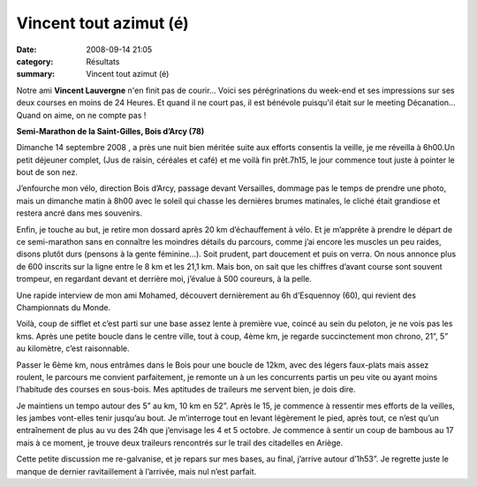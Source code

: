 Vincent tout azimut (é)
=======================

:date: 2008-09-14 21:05
:category: Résultats
:summary: Vincent tout azimut (é)

Notre ami **Vincent Lauvergne**  n'en finit pas de courir... Voici ses pérégrinations du week-end et ses impressions sur ses deux courses en moins de 24 Heures. Et quand il ne court pas, il est bénévole puisqu'il était sur le meeting Décanation... Quand on aime, on ne compte pas !



**Semi-Marathon de la Saint-Gilles, Bois d’Arcy (78)**


Dimanche 14 septembre 2008 , a près une nuit bien méritée suite aux efforts consentis la veille, je me réveilla à 6h00.Un petit déjeuner complet, (Jus de raisin, céréales et café) et me voilà fin prêt.7h15, le jour commence tout juste à pointer le bout de son nez.


J’enfourche mon vélo, direction Bois d’Arcy, passage devant Versailles, dommage pas le temps de prendre une photo, mais un dimanche matin à 8h00 avec le soleil qui chasse les dernières brumes matinales, le cliché était grandiose et restera ancré dans mes souvenirs.


Enfin, je touche au but, je retire mon dossard après 20 km d’échauffement à vélo. Et je m’apprête à prendre le départ de ce semi-marathon sans en connaître les moindres détails du parcours, comme j’ai encore les muscles un peu raides, disons plutôt durs (pensons à la gente féminine…). Soit prudent, part doucement et puis on verra. On nous annonce plus de 600 inscrits sur la ligne entre le 8 km et les 21,1 km. Mais bon, on sait que les chiffres d’avant course sont souvent trompeur, en regardant devant et derrière moi, j’évalue à 500 coureurs, à la pelle.


Une rapide interview de mon ami Mohamed, découvert dernièrement au 6h d’Esquennoy (60), qui revient des Championnats du Monde.


Voilà, coup de sifflet et c’est parti sur une base assez lente à première vue, coincé au sein du peloton, je ne vois pas les kms. Après une petite boucle dans le centre ville, tout à coup, 4ème  km, je regarde succinctement mon chrono, 21”, 5” au kilomètre, c’est raisonnable.


Passer le 6ème  km, nous entrâmes dans le Bois pour une boucle de 12km, avec des légers faux-plats mais assez roulent, le parcours me convient parfaitement, je remonte un à un les concurrents partis un peu vite ou ayant moins l’habitude des courses en sous-bois. Mes aptitudes de traileurs me servent bien, je dois dire.


Je maintiens un tempo autour des 5” au km, 10 km en 52”. Après le 15, je commence à ressentir mes efforts de la veilles, les jambes vont-elles tenir jusqu’au bout. Je m’interroge tout en levant légèrement le pied, après tout, ce n’est qu’un entraînement de plus au vu des 24h que j’envisage les 4 et 5 octobre. Je commence à sentir un coup de bambous au 17 mais à ce moment, je trouve deux traileurs rencontrés sur le trail des citadelles en Ariège.


Cette petite discussion me re-galvanise, et je repars sur mes bases, au final, j’arrive autour d’1h53”. Je regrette juste le manque de dernier ravitaillement à l’arrivée, mais nul n’est parfait.
